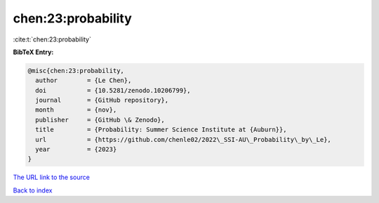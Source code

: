 chen:23:probability
===================

:cite:t:`chen:23:probability`

**BibTeX Entry:**

.. code-block:: bibtex

   @misc{chen:23:probability,
     author        = {Le Chen},
     doi           = {10.5281/zenodo.10206799},
     journal       = {GitHub repository},
     month         = {nov},
     publisher     = {GitHub \& Zenodo},
     title         = {Probability: Summer Science Institute at {Auburn}},
     url           = {https://github.com/chenle02/2022\_SSI-AU\_Probability\_by\_Le},
     year          = {2023}
   }

`The URL link to the source <https://github.com/chenle02/2022_SSI-AU_Probability_by_Le>`__


`Back to index <../By-Cite-Keys.html>`__
